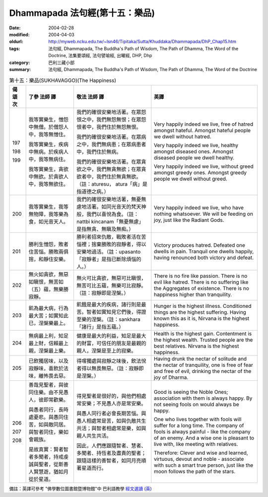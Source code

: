 Dhammapada 法句經(第十五：樂品)
===============================

:date: 2004-02-28
:modified: 2004-04-03
:oldurl: http://myweb.ncku.edu.tw/~lsn46/Tipitaka/Sutta/Khuddaka/Dhammapada/DhP_Chap15.htm
:tags: 法句經, Dhammapada, The Buddha's Path of Wisdom, The Path of Dhamma, The Word of the Doctrine, 法集要頌經, 法句譬喻經, 出曜經, DHP, Dhp
:category: 巴利三藏小部
:summary: 法句經, Dhammapada, The Buddha's Path of Wisdom, The Path of Dhamma, The Word of the Doctrine


.. list-table:: 第十五：樂品(SUKHAVAGGO)(The Happiness)
   :header-rows: 1
   :class: contrast-reading-table

   * - 偈
       頌
       次

     - 了參  法師 譯

     - 敬法  法師 譯

     - 英譯

   * - 197

       198

       199

     - 我等實樂生，憎怨中無僧。於僧怨人中，我等無憎住。

       我等實樂生，疾病中無病。於疾病人中，我等無病住。

       我等實樂生，貪欲中無欲。於貪欲人中，我等無欲住。

     - 我們的確很安樂地活著。在眾怨恨之中，我們無怨無恨；在眾怨恨者中，我們住於無怨無恨。

       我們的確很安樂地活著。在眾病之中，我們無病患；在眾病患者中，我們住於無病。

       我們的確很安樂地活著。在眾貪欲之中，我們無貪無欲；在眾貪欲者中，我們住於無貪無欲。（註：aturesu， atura「病」是指道德之病。）

     - Very happily indeed we live, free of hatred amongst hateful.
       Amongst hateful people we dwell without hatred.

       Very happily indeed we live, healthy amongst diseased ones.
       Amongst diseased people we dwell healthy.

       Very happily indeed we live, without greed amongst greedy ones.
       Amongst greedy people we dwell without greed.

   * - 200

     - 我等實樂生，我等無物障，我等樂為食，如光音天人。

     - 我們的確很安樂地活著，無憂無慮地活著。如同光音天的梵天神般，我們以喜悅為食。（註：nattbi kincanam「無憂無慮」是指無貪、無瞋及無痴。）

     - Very happily indeed we live, who have nothing whatsoever.
       We will be feeding on joy, just like the Radiant Gods.

   * - 201

     - 勝利生憎怨，敗者住苦惱。勝敗兩俱捨，和靜住安樂。

     - 勝利者招來仇敵，戰敗者活在苦惱裡；捨棄勝敗的寂靜者，得以安樂地過活。（註：upasanto「寂靜者」是指已斷除煩惱的人。）

     - Victory produces hatred. Defeated one dwells in pain.
       Tranquil one dwells happily, having renounced both victory and defeat.

   * - 202

     - 無火如貪欲，無惡如瞋恨，無苦如（五）蘊，無樂勝寂靜。

     - 無火可比貪欲，無惡可比瞋恨，無苦可比五蘊，無樂可比寂靜。（註：寂靜即是涅槃。）

     - There is no fire like passion. There is no evil like hatred.
       There is no suffering like the Aggregates of existence. There is no happiness higher than tranquility.

   * - 203

     - 飢為最大病，行為最大苦；如實知此已，涅槃樂最上。

     - 飢餓是最大的疾病，諸行則是最苦。智者如實知見它們後，得證至樂的涅槃。（註：sankhara「諸行」是指五蘊。）

     - Hunger is the highest illness. Conditioned things are the highest suffering.
       Having known this as it is, Nirvana is the highest happiness.

   * - 204

     - 無病最上利，知足最上財，信賴最上親，涅槃最上樂。

     - 健康是最大的利益，知足是最大的財富，可信任的朋友是最親的親人，涅槃是至上的寂樂。

     - Health is the highest gain. Contentment is the highest wealth.
       Trusted people are the best relatives. Nirvana is the highest happiness.

   * - 205

     - 已飲獨居味，以及寂靜味，喜飲於法味，離怖畏去惡。

     - 得嚐獨處與寂靜之味後，飲法悅者得以無畏無惡。（註：寂靜即是涅槃。）

     - Having drunk the nectar of solitude and the nectar of tranquility,
       one is free of fear and free of evil, drinking the nectar of the joy of Dharma.

   * - 206

       207

       208

     - 善哉見聖者，與彼同住樂。由不見愚人，彼即常歡樂。

       與愚者同行，長時處憂悲。與愚同住苦，如與敵同居。與智者同住，樂如會親族。

       是故真實：賢者智者多聞者，持戒虔誠與聖者，從斯善人賢慧遊，猶如月從於星道。

     - 得見聖者是很好的，與他們相處常安樂；不見愚人亦是常安樂。

       與愚人同行者必會長期苦惱。與愚人相處常是苦，如與仇敵共生共活；與智者相處常是樂，如與親人共生共活。

       因此，人們應跟隨智者、慧者、多聞者、持恆者及盡責的聖者；跟隨這樣的善智者，如同月亮順著星道而行。

     - Good is seeing the Noble Ones; association with them is always happy.
       By not seeing fools on would always be happy.

       One who lives together with fools will suffer for a long time.
       The company of fools is always painful - like the company of an enemy.
       And a wise one is pleasant to live with, like meeting with relatives.

       Therefore:
       Clever and wise and learned,
       virtuous, devout and noble -
       associate with such a smart true person,
       just like the moon follows the path of the stars.

備註：英譯可參考 "佛學數位圖書館暨博物館"中 巴利語教學 `經文選讀 (英) <http://buddhism.lib.ntu.edu.tw/DLMBS/lesson/pali/lesson_pali3.jsp>`_

.. 02.28 '04
